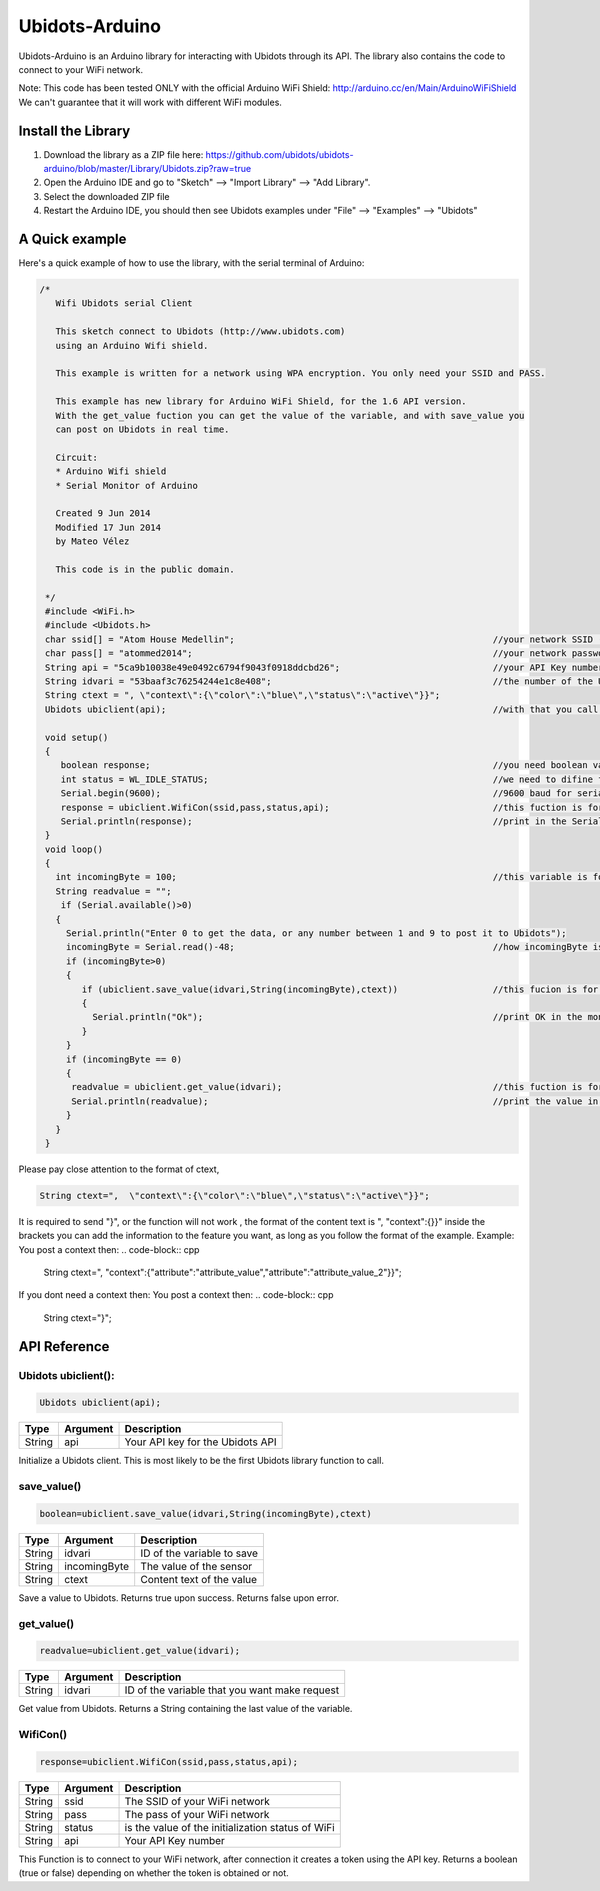 Ubidots-Arduino
===============

Ubidots-Arduino is an Arduino library for interacting with Ubidots through its API. 
The library also contains the code to connect to your WiFi network.

Note: This code has been tested ONLY with the official Arduino WiFi Shield: http://arduino.cc/en/Main/ArduinoWiFiShield
We can't guarantee that it will work with different WiFi modules.

Install the Library
-------------------

1. Download the library as a ZIP file here: https://github.com/ubidots/ubidots-arduino/blob/master/Library/Ubidots.zip?raw=true

2. Open the Arduino IDE and go to "Sketch" --> "Import Library" --> "Add Library".

3. Select the downloaded ZIP file

4. Restart the Arduino IDE, you should then see Ubidots examples under "File" --> "Examples" --> "Ubidots"


A Quick example
----------------
Here's a quick example of how to use the library, with the serial terminal of Arduino:


.. code-block:: cpp

   /*
      Wifi Ubidots serial Client
 
      This sketch connect to Ubidots (http://www.ubidots.com)
      using an Arduino Wifi shield.
 
      This example is written for a network using WPA encryption. You only need your SSID and PASS.
 
      This example has new library for Arduino WiFi Shield, for the 1.6 API version.
      With the get_value fuction you can get the value of the variable, and with save_value you
      can post on Ubidots in real time.
 
      Circuit:
      * Arduino Wifi shield
      * Serial Monitor of Arduino 
 
      Created 9 Jun 2014
      Modified 17 Jun 2014
      by Mateo Vélez
 
      This code is in the public domain.
 
    */
    #include <WiFi.h>
    #include <Ubidots.h>
    char ssid[] = "Atom House Medellin";                                                 //your network SSID (name) 
    char pass[] = "atommed2014";                                                         //your network password (use for WPA, or use as key for WEP)
    String api = "5ca9b10038e49e0492c6794f9043f0918ddcbd26";                             //your API Key number
    String idvari = "53baaf3c76254244e1c8e408";                                          //the number of the Ubidots variable
    String ctext = ", \"context\":{\"color\":\"blue\",\"status\":\"active\"}}";
    Ubidots ubiclient(api);                                                              //with that you call the api with the prefix ubiclient

    void setup()
    {
       boolean response;                                                                 //you need boolean variable to save value from WifiCon fuction, (True, False)
       int status = WL_IDLE_STATUS;                                                      //we need to difine first a WL_IDLE_STATUS for the red
       Serial.begin(9600);                                                               //9600 baud for serial transmision
       response = ubiclient.WifiCon(ssid,pass,status,api);                               //this fuction is for connect to your wifi red
       Serial.println(response);                                                         //print in the Serial Monitor
    }
    void loop()
    {
      int incomingByte = 100;                                                            //this variable is for send or receive value in ubidots
      String readvalue = "";
       if (Serial.available()>0)
      {
        Serial.println("Enter 0 to get the data, or any number between 1 and 9 to post it to Ubidots");
        incomingByte = Serial.read()-48;                                                 //how incomingByte is integer, you need change this value to ascii number then you need rest 48
        if (incomingByte>0)
        {
           if (ubiclient.save_value(idvari,String(incomingByte),ctext))                  //this fucion is for post on ubidots, and return True or False depending on if the communication is right
           {
             Serial.println("Ok");                                                       //print OK in the monitor when the value is changed in ubidots
           }
        }
        if (incomingByte == 0)
        {
         readvalue = ubiclient.get_value(idvari);                                        //this fuction is for get value from ubidots
         Serial.println(readvalue);                                                      //print the value in the serial monitor
        }
      }
    }


Please pay close attention to the format of ctext, 

.. code-block:: cpp

   String ctext=",  \"context\":{\"color\":\"blue\",\"status\":\"active\"}}";

It is required to send "}",  or the function will not work , the format of the content text is  ", \"context\":{}}" inside the brackets you can add the information to the feature you want, as long as you follow the format of the example.
Example:
You post a context then:
.. code-block:: cpp

   String ctext=",  \"context\":{\"attribute\":\"attribute_value\",\"attribute\":\"attribute_value_2\"}}";
If you dont need a context then:
You post a context then:
.. code-block:: cpp

   String ctext="}";

API Reference
-------------

Ubidots ubiclient():
````````````````````
.. code-block:: cpp

    Ubidots ubiclient(api);

=======  ========  =================================
Type     Argument  Description
=======  ========  =================================
String   api       Your API key for the Ubidots API
=======  ========  =================================

Initialize a Ubidots client. This is most likely to be the first Ubidots library function to call.

save_value()
````````````````````
.. code-block:: cpp

    boolean=ubiclient.save_value(idvari,String(incomingByte),ctext)
=======  ============  =================================
Type     Argument      Description
=======  ============  =================================
String   idvari        ID of the variable to save
String   incomingByte  The value of the sensor
String   ctext         Content text of the value
=======  ============  =================================

Save a value to Ubidots. Returns true upon success. Returns false upon error.

get_value()
```````````
.. code-block:: cpp

    readvalue=ubiclient.get_value(idvari);

==================  ===========  =============================================
Type                Argument     Description
==================  ===========  =============================================
String              idvari       ID of the variable that you want make request 
==================  ===========  =============================================

Get value from Ubidots. Returns a String containing the last value of the variable.

WifiCon()
`````````
.. code-block:: c

    response=ubiclient.WifiCon(ssid,pass,status,api);

==============  ===========  =================================================
Type            Argument     Description
==============  ===========  =================================================
String          ssid         The SSID of your WiFi network
String          pass         The pass of your WiFi network
String          status       is the value of the initialization status of WiFi
String          api          Your API Key number
==============  ===========  =================================================

This Function is to connect to your WiFi network, after connection it creates a token using the API key. 
Returns a boolean (true or false) depending on whether the token is obtained or not. 
